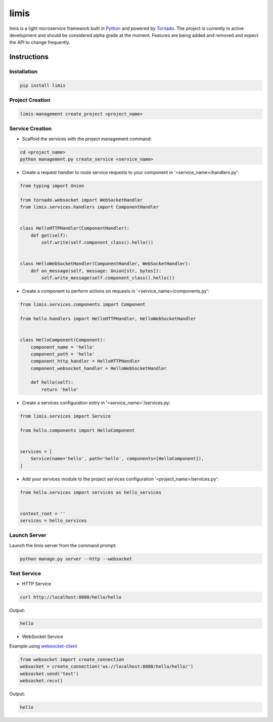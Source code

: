 limis
=====
.. image:: https://travis-ci.org/limis-project/limis.svg?branch=master
    :alt: limis build status
    :target: https://travis-ci.org/limis-project/limis

.. image:: https://codecov.io/gh/limis-project/limis/branch/master/graph/badge.svg
    :alt: limis coverage status
    :target: https://codecov.io/gh/limis-project/limis

limis is a light microservice framework built in `Python <https://www.python.org/>`_ and powered by
`Tornado <https://www.tornadoweb.org/>`_. The project is currently in active development and should be considered alpha
grade at the moment. Features are being added and removed and expect the API to change frequently.

Instructions
------------

Installation
~~~~~~~~~~~~
.. code-block::

    pip install limis

Project Creation
~~~~~~~~~~~~~~~~
.. code-block::

    limis-management create_project <project_name>

Service Creation
~~~~~~~~~~~~~~~~
* Scaffold the services with the project management command:

.. code-block::

    cd <project_name>
    python management.py create_service <service_name>

* Create a request handler to route service requests to your component in '<service_name>/handlers.py':

.. code-block:: python

    from typing import Union

    from tornado.websocket import WebSocketHandler
    from limis.services.handlers import ComponentHandler


    class HelloHTTPHandler(ComponentHandler):
        def get(self):
            self.write(self.component_class().hello())


    class HelloWebSocketHandler(ComponentHandler, WebSocketHandler):
        def on_message(self, message: Union[str, bytes]):
            self.write_message(self.component_class().hello())

* Create a component to perform actions on requests in '<service_name>/components.py':

.. code-block:: python

    from limis.services.components import Component

    from hello.handlers import HelloHTTPHandler, HelloWebSocketHandler


    class HelloComponent(Component):
        component_name = 'hello'
        component_path = 'hello'
        component_http_handler = HelloHTTPHandler
        component_websocket_handler = HelloWebSocketHandler

        def hello(self):
            return 'hello'

* Create a services configuration entry in '<service_name>'/services.py:

.. code-block:: python

    from limis.services import Service

    from hello.components import HelloComponent


    services = [
        Service(name='hello', path='hello', components=[HelloComponent]),
    ]

* Add your services module to the project services configuration '<project_name>/services.py':

.. code-block:: python

    from hello.services import services as hello_services


    context_root = ''
    services = hello_services

Launch Server
~~~~~~~~~~~~~
Launch the limis server from the command prompt:

.. code-block::

    python manage.py server --http --websocket

Test Service
~~~~~~~~~~~~

* HTTP Service

.. code-block::

    curl http://localhost:8080/hello/hello

Output:

.. code-block::

    hello

* WebSocket Service

Example using `websocket-client <https://github.com/websocket-client/websocket-client>`_

.. code-block:: python

    from websocket import create_connection
    websocket = create_connection('ws://localhost:8888/hello/hello/')
    websocket.send('test')
    websocket.recv()

Output:

.. code-block::

    hello